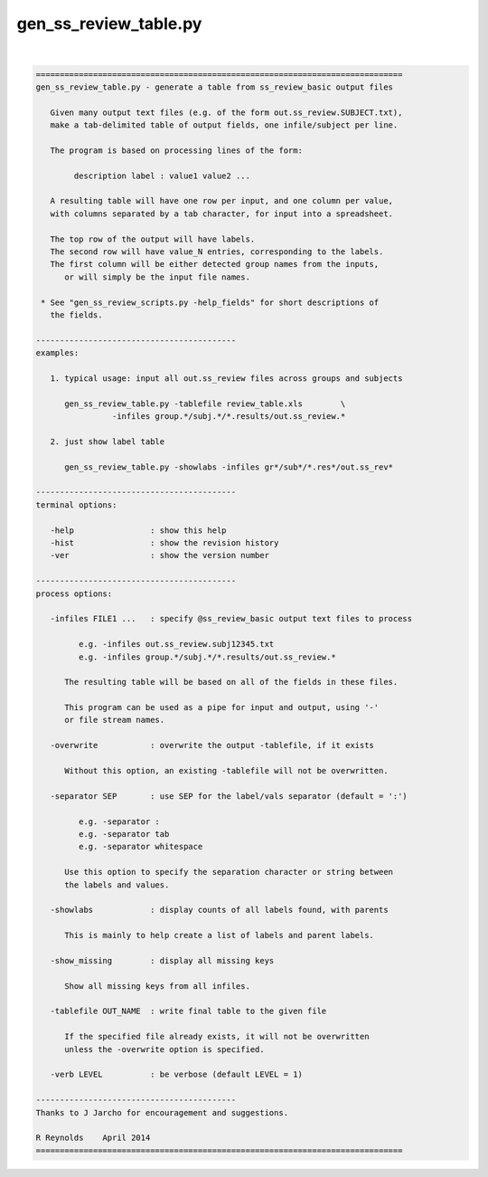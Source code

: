 **********************
gen_ss_review_table.py
**********************

.. _gen_ss_review_table.py:

.. contents:: 
    :depth: 4 

| 

.. code-block:: none

    
    =============================================================================
    gen_ss_review_table.py - generate a table from ss_review_basic output files
    
       Given many output text files (e.g. of the form out.ss_review.SUBJECT.txt),
       make a tab-delimited table of output fields, one infile/subject per line.
    
       The program is based on processing lines of the form:
    
            description label : value1 value2 ...
    
       A resulting table will have one row per input, and one column per value,
       with columns separated by a tab character, for input into a spreadsheet.
    
       The top row of the output will have labels.
       The second row will have value_N entries, corresponding to the labels.
       The first column will be either detected group names from the inputs,
          or will simply be the input file names.
    
     * See "gen_ss_review_scripts.py -help_fields" for short descriptions of
       the fields.
    
    ------------------------------------------
    examples:
    
       1. typical usage: input all out.ss_review files across groups and subjects
    
          gen_ss_review_table.py -tablefile review_table.xls        \
                    -infiles group.*/subj.*/*.results/out.ss_review.*
    
       2. just show label table
    
          gen_ss_review_table.py -showlabs -infiles gr*/sub*/*.res*/out.ss_rev*
    
    ------------------------------------------
    terminal options:
    
       -help                : show this help
       -hist                : show the revision history
       -ver                 : show the version number
    
    ------------------------------------------
    process options:
    
       -infiles FILE1 ...   : specify @ss_review_basic output text files to process
    
             e.g. -infiles out.ss_review.subj12345.txt
             e.g. -infiles group.*/subj.*/*.results/out.ss_review.*
    
          The resulting table will be based on all of the fields in these files.
    
          This program can be used as a pipe for input and output, using '-'
          or file stream names.
    
       -overwrite           : overwrite the output -tablefile, if it exists
    
          Without this option, an existing -tablefile will not be overwritten.
    
       -separator SEP       : use SEP for the label/vals separator (default = ':')
    
             e.g. -separator :
             e.g. -separator tab
             e.g. -separator whitespace
    
          Use this option to specify the separation character or string between
          the labels and values.
    
       -showlabs            : display counts of all labels found, with parents
    
          This is mainly to help create a list of labels and parent labels.
    
       -show_missing        : display all missing keys
    
          Show all missing keys from all infiles.
    
       -tablefile OUT_NAME  : write final table to the given file
    
          If the specified file already exists, it will not be overwritten
          unless the -overwrite option is specified.
    
       -verb LEVEL          : be verbose (default LEVEL = 1)
    
    ------------------------------------------
    Thanks to J Jarcho for encouragement and suggestions.
    
    R Reynolds    April 2014
    =============================================================================
